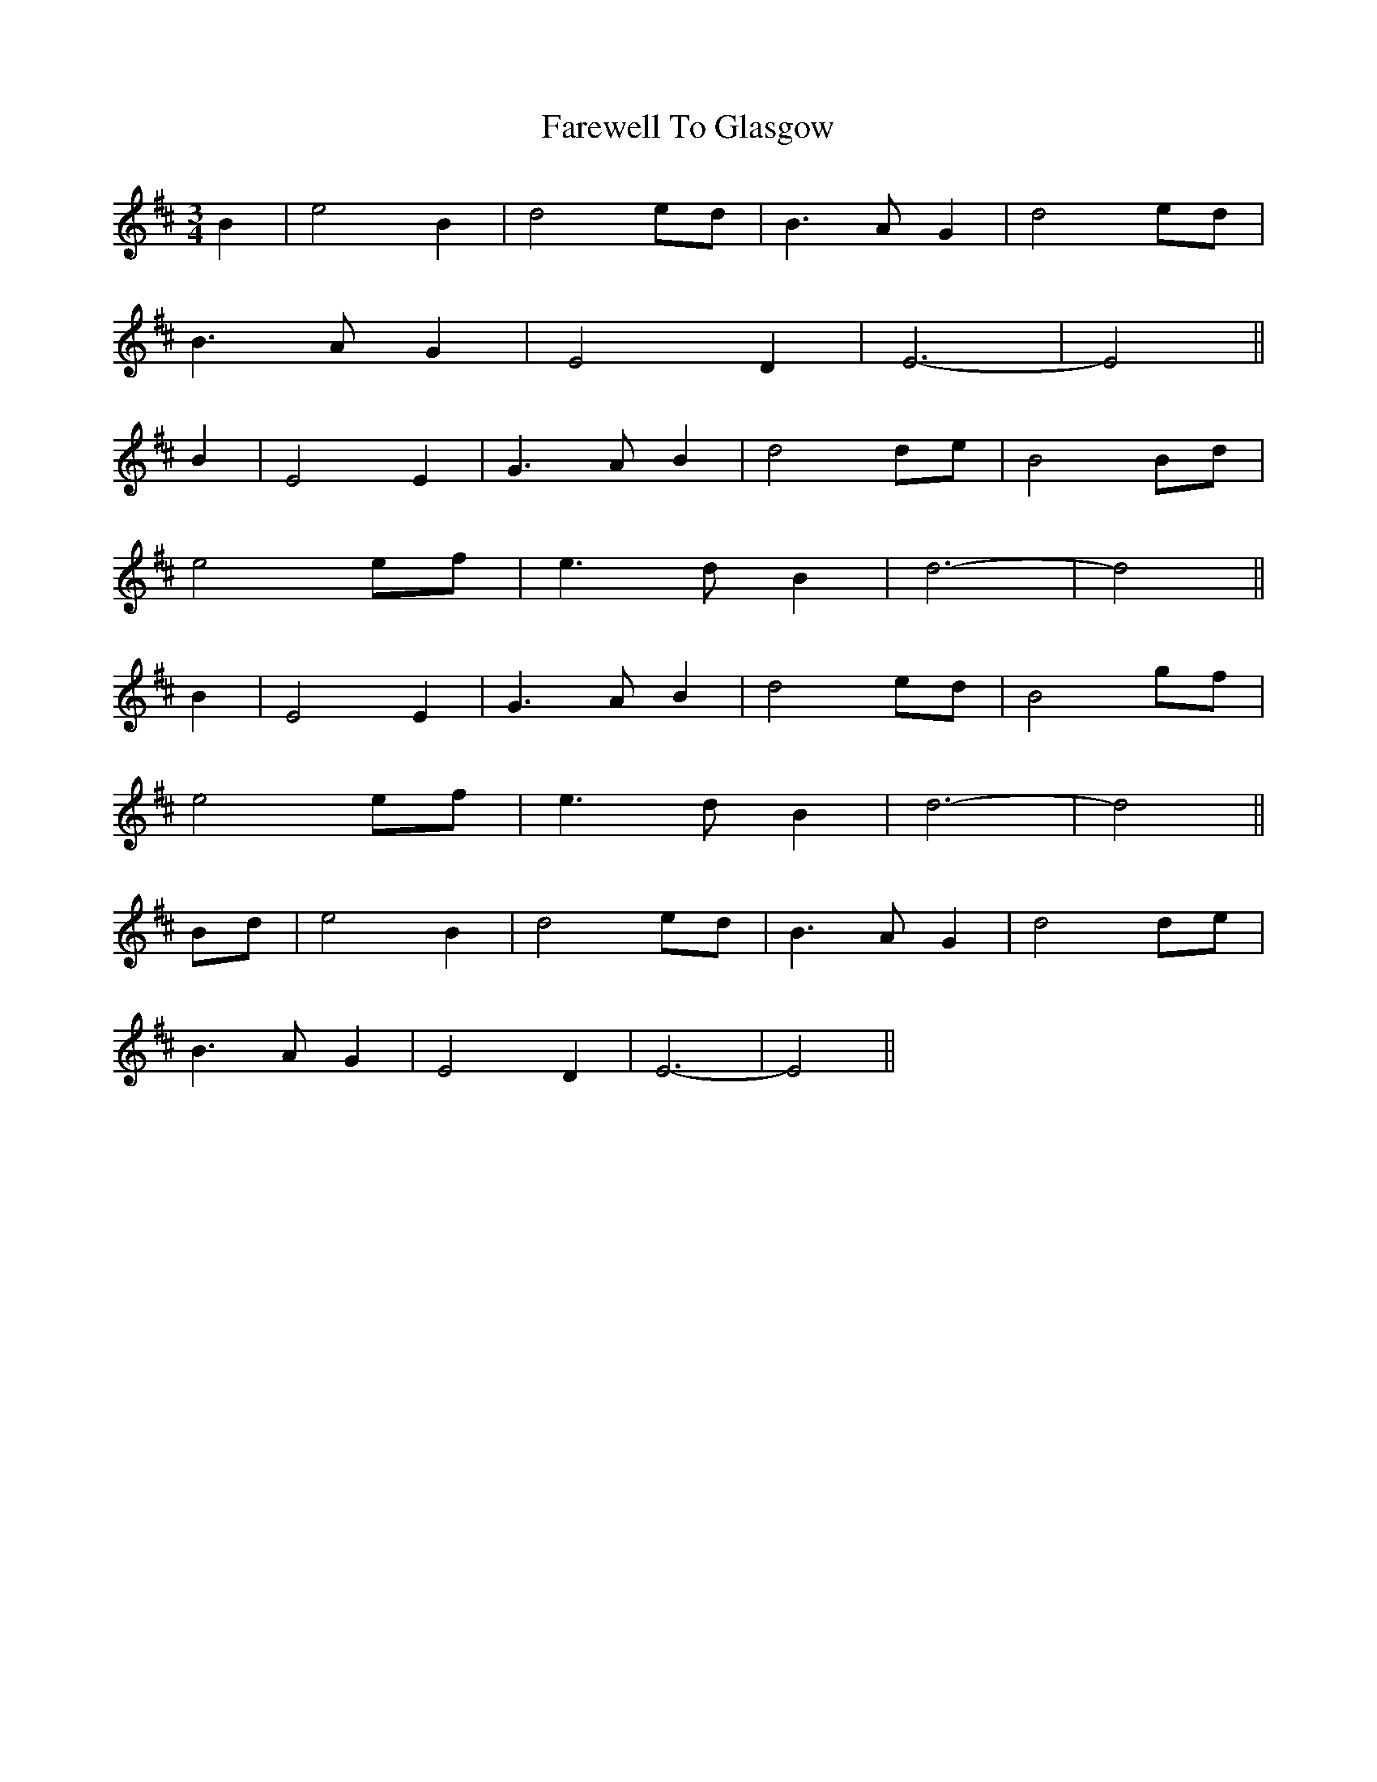 X: 12506
T: Farewell To Glasgow
R: waltz
M: 3/4
K: Edorian
B2|e4 B2|d4 ed|B3A G2|d4 ed|
B3A G2|E4 D2|E6-|E4||
B2|E4 E2|G3 AB2|d4 de|B4 Bd|
e4 ef|e3 dB2|d6-|d4||
B2|E4 E2|G3 AB2|d4 ed|B4 gf|
e4 ef|e3 dB2|d6-|d4||
Bd|e4 B2|d4 ed|B3A G2|d4 de|
B3A G2|E4 D2|E6-|E4||

